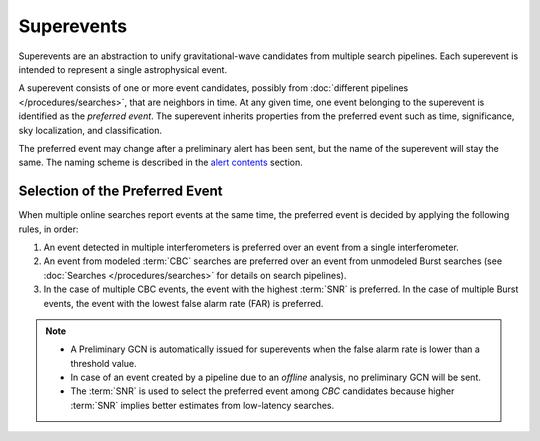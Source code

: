 Superevents
===========

Superevents are an abstraction to unify gravitational-wave candidates from
multiple search pipelines. Each superevent is intended to represent a single
astrophysical event.

A superevent consists of one or more event candidates, possibly from
:doc:`different pipelines </procedures/searches>`, that are neighbors in time.
At any given time, one event belonging to the superevent is identified as the
*preferred event*. The superevent inherits properties from the preferred event
such as time, significance, sky localization, and classification.

The preferred event may change after a preliminary alert has been sent, but the
name of the superevent will stay the same. The naming scheme is described in
the `alert contents <../content.html#name>`_ section.

Selection of the Preferred Event
--------------------------------

When multiple online searches report events at the same time, the preferred
event is decided by applying the following rules, in order:

1. An event detected in multiple interferometers is preferred over an
   event from a single interferometer.
2. An event from modeled :term:`CBC` searches are preferred over an event from
   unmodeled Burst searches (see :doc:`Searches </procedures/searches>` for
   details on search pipelines).
3. In the case of multiple CBC events, the event with the highest :term:`SNR`
   is preferred. In the case of multiple Burst events, the event with the
   lowest false alarm rate (FAR) is preferred.

.. note::
   * A Preliminary GCN is automatically issued for superevents when the false
     alarm rate is lower than a threshold value.
   * In case of an event created by a pipeline due to an *offline* analysis, no
     preliminary GCN will be sent.
   * The :term:`SNR` is used to select the preferred event among `CBC`
     candidates because higher :term:`SNR` implies better estimates from
     low-latency searches.
